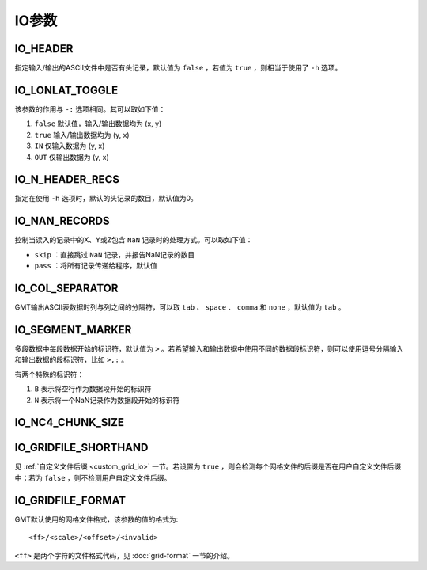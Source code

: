 IO参数
======

.. _IO_HEADER:

IO_HEADER
---------

指定输入/输出的ASCII文件中是否有头记录，默认值为 ``false`` ，若值为 ``true`` ，则相当于使用了 ``-h`` 选项。

.. _IO_LONLAT_TOGGLE:

IO_LONLAT_TOGGLE
----------------

该参数的作用与 ``-:`` 选项相同。其可以取如下值：

#. ``false`` 默认值，输入/输出数据均为 (x, y)
#. ``true`` 输入/输出数据均为 (y, x)
#. ``IN`` 仅输入数据为 (y, x)
#. ``OUT`` 仅输出数据为 (y, x)

.. _IO_N_HEADER_RECS:

IO_N_HEADER_RECS
----------------

指定在使用 ``-h`` 选项时，默认的头记录的数目，默认值为0。

.. _IO_NAN_RECORDS:

IO_NAN_RECORDS
--------------

控制当读入的记录中的X、Y或Z包含 ``NaN`` 记录时的处理方式。可以取如下值：

- ``skip`` ：直接跳过 ``NaN`` 记录，并报告NaN记录的数目
- ``pass`` ：将所有记录传递给程序，默认值

.. _IO_COL_SEPARATOR:

IO_COL_SEPARATOR
----------------

GMT输出ASCII表数据时列与列之间的分隔符，可以取 ``tab`` 、 ``space`` 、 ``comma`` 和 ``none`` ，默认值为 ``tab`` 。

.. _IO_SEGMENT_MARKER:

IO_SEGMENT_MARKER
-----------------

多段数据中每段数据开始的标识符，默认值为 ``>`` 。若希望输入和输出数据中使用不同的数据段标识符，则可以使用逗号分隔输入和输出数据的段标识符，比如 ``>,:`` 。

有两个特殊的标识符：

#. ``B`` 表示将空行作为数据段开始的标识符
#. ``N`` 表示将一个NaN记录作为数据段开始的标识符

.. TODO To use B or N as regular segment markers you must escape them with a leading backslash.

.. _IO_NC4_CHUNK_SIZE:

IO_NC4_CHUNK_SIZE
-----------------

.. _IO_GRIDFILE_SHORTHAND:

IO_GRIDFILE_SHORTHAND
---------------------

见 :ref:`自定义文件后缀 <custom_grid_io>` 一节。若设置为 ``true`` ，则会检测每个网格文件的后缀是否在用户自定义文件后缀中；若为 ``false`` ，则不检测用户自定义文件后缀。

.. _IO_GRIDFILE_FORMAT:

IO_GRIDFILE_FORMAT
------------------

GMT默认使用的网格文件格式，该参数的值的格式为::

    <ff>/<scale>/<offset>/<invalid>

``<ff>`` 是两个字符的文件格式代码，见 :doc:`grid-format` 一节的介绍。
